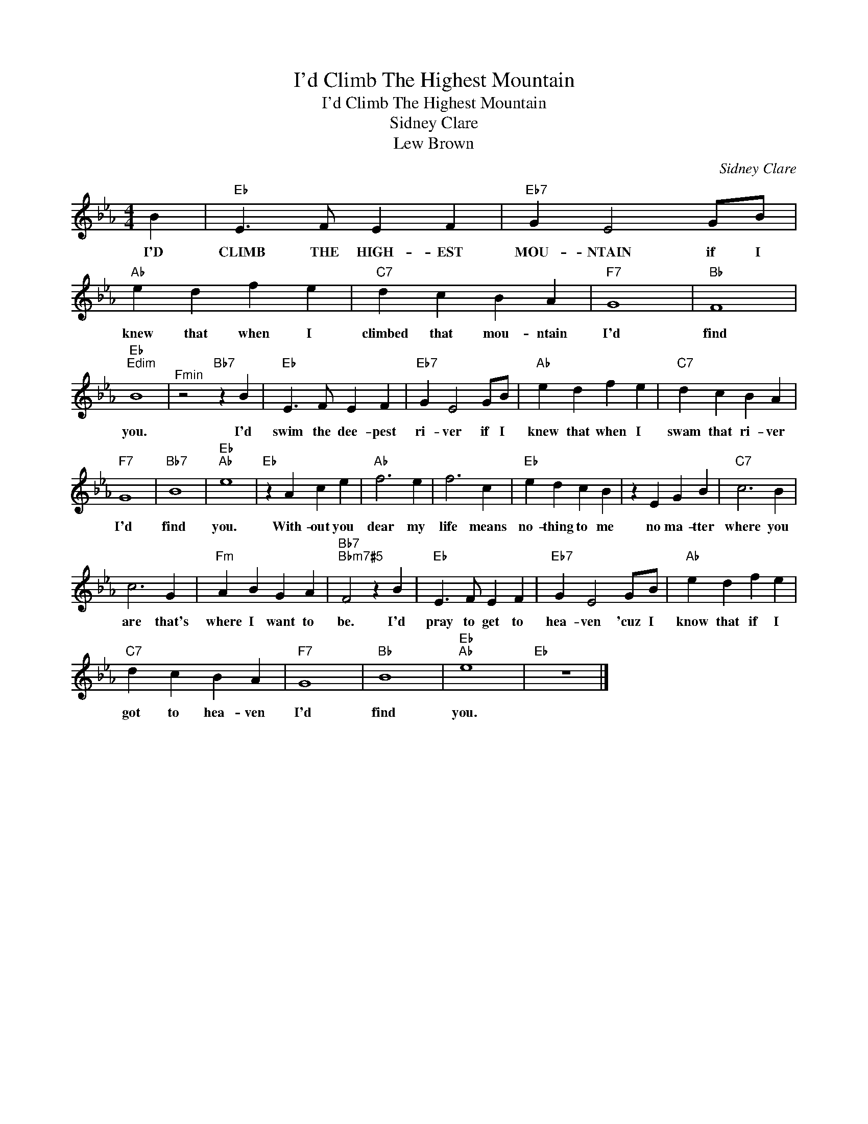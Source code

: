 X:1
T:I'd Climb The Highest Mountain
T:I'd Climb The Highest Mountain 
T:Sidney Clare
T:Lew Brown 
C:Sidney Clare
Z:All Rights Reserved
L:1/4
M:4/4
K:Eb
V:1 treble 
%%MIDI program 40
%%MIDI control 7 100
%%MIDI control 10 64
V:1
 B |"Eb" E3/2 F/ E F |"Eb7" G E2 G/B/ |"Ab" e d f e |"C7" d c B A |"F7" G4 |"Bb" F4 | %7
w: I'D|CLIMB THE HIGH- EST|MOU- NTAIN if I|knew that when I|climbed that mou- ntain|I'd|find|
"Eb""Edim" B4 |"^Fmin" z2"Bb7" z B |"Eb" E3/2 F/ E F |"Eb7" G E2 G/B/ |"Ab" e d f e |"C7" d c B A | %13
w: you.|I'd|swim the dee- pest|ri- ver if I|knew that when I|swam that ri- ver|
"F7" G4 |"Bb7" B4 |"Eb""Ab" e4 |"Eb" z A c e |"Ab" f3 e | f3 c |"Eb" e d c B | z E G B |"C7" c3 B | %22
w: I'd|find|you.|With- out you|dear my|life means|no- thing to me|no ma- tter|where you|
 c3 G |"Fm" A B G A |"Bb7""Bbm7#5" F2 z B |"Eb" E3/2 F/ E F |"Eb7" G E2 G/B/ |"Ab" e d f e | %28
w: are that's|where I want to|be. I'd|pray to get to|hea- ven 'cuz I|know that if I|
"C7" d c B A |"F7" G4 |"Bb" B4 |"Eb""Ab" e4 |"Eb" z4 |] %33
w: got to hea- ven|I'd|find|you.||


